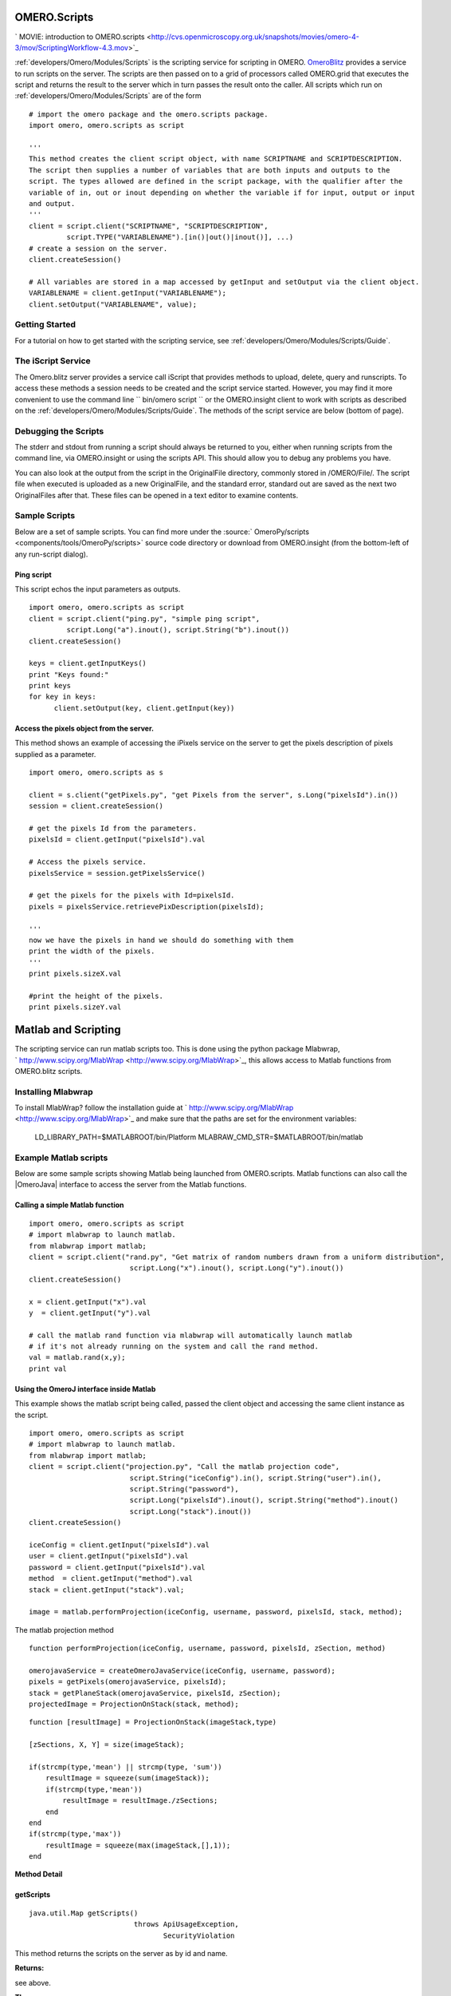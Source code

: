 .. _developers/Omero/Modules/Scripts:

OMERO.Scripts
=============

.. contents:

` MOVIE: introduction to
OMERO.scripts <http://cvs.openmicroscopy.org.uk/snapshots/movies/omero-4-3/mov/ScriptingWorkflow-4.3.mov>`_

:ref:`developers/Omero/Modules/Scripts` is the scripting service for scripting in OMERO.
`OmeroBlitz </ome/wiki/OmeroBlitz>`_ provides a service to run scripts
on the server. The scripts are then passed on to a grid of processors
called OMERO.grid that executes the script and returns the result to the
server which in turn passes the result onto the caller. All scripts
which run on :ref:`developers/Omero/Modules/Scripts` are of the form

::

    # import the omero package and the omero.scripts package.
    import omero, omero.scripts as script

    '''
    This method creates the client script object, with name SCRIPTNAME and SCRIPTDESCRIPTION.
    The script then supplies a number of variables that are both inputs and outputs to the 
    script. The types allowed are defined in the script package, with the qualifier after the 
    variable of in, out or inout depending on whether the variable if for input, output or input
    and output.
    '''  
    client = script.client("SCRIPTNAME", "SCRIPTDESCRIPTION", 
             script.TYPE("VARIABLENAME").[in()|out()|inout()], ...)
    # create a session on the server.
    client.createSession()

    # All variables are stored in a map accessed by getInput and setOutput via the client object.
    VARIABLENAME = client.getInput("VARIABLENAME");
    client.setOutput("VARIABLENAME", value);

Getting Started
---------------

For a tutorial on how to get started with the scripting service, see
:ref:`developers/Omero/Modules/Scripts/Guide`.

The iScript Service
-------------------

The Omero.blitz server provides a service call iScript that provides
methods to upload, delete, query and runscripts. To access these methods
a session needs to be created and the script service started. However,
you may find it more convenient to use the command line
`` bin/omero script `` or the OMERO.insight client to work with scripts
as described on the :ref:`developers/Omero/Modules/Scripts/Guide`.
The methods of the script service are below (bottom of page).

Debugging the Scripts
---------------------

The stderr and stdout from running a script should always be returned to
you, either when running scripts from the command line, via
OMERO.insight or using the scripts API. This should allow you to debug
any problems you have.

You can also look at the output from the script in the OriginalFile
directory, commonly stored in /OMERO/File/. The script file when
executed is uploaded as a new OriginalFile, and the standard error,
standard out are saved as the next two OriginalFiles after that. These
files can be opened in a text editor to examine contents.

Sample Scripts
--------------

Below are a set of sample scripts. You can find more under the
:source:` OmeroPy/scripts <components/tools/OmeroPy/scripts>`
source code directory or download from OMERO.insight (from the
bottom-left of any run-script dialog).

Ping script
~~~~~~~~~~~

This script echos the input parameters as outputs.

::

    import omero, omero.scripts as script
    client = script.client("ping.py", "simple ping script", 
             script.Long("a").inout(), script.String("b").inout())
    client.createSession()

    keys = client.getInputKeys()
    print "Keys found:"
    print keys
    for key in keys:
          client.setOutput(key, client.getInput(key))

Access the pixels object from the server.
~~~~~~~~~~~~~~~~~~~~~~~~~~~~~~~~~~~~~~~~~

This method shows an example of accessing the iPixels service on the
server to get the pixels description of pixels supplied as a parameter.

::

    import omero, omero.scripts as s

    client = s.client("getPixels.py", "get Pixels from the server", s.Long("pixelsId").in())
    session = client.createSession()

    # get the pixels Id from the parameters.
    pixelsId = client.getInput("pixelsId").val

    # Access the pixels service. 
    pixelsService = session.getPixelsService()

    # get the pixels for the pixels with Id=pixelsId.
    pixels = pixelsService.retrievePixDescription(pixelsId);

    '''
    now we have the pixels in hand we should do something with them
    print the width of the pixels. 
    '''
    print pixels.sizeX.val

    #print the height of the pixels.
    print pixels.sizeY.val

Matlab and Scripting
====================

The scripting service can run matlab scripts too. This is done using the
python package Mlabwrap,
` http://www.scipy.org/MlabWrap <http://www.scipy.org/MlabWrap>`_, this
allows access to Matlab functions from OMERO.blitz scripts.

Installing Mlabwrap
-------------------

To install MlabWrap? follow the installation guide at
` http://www.scipy.org/MlabWrap <http://www.scipy.org/MlabWrap>`_ and
make sure that the paths are set for the environment variables:
 LD\_LIBRARY\_PATH=$MATLABROOT/bin/Platform
 MLABRAW\_CMD\_STR=$MATLABROOT/bin/matlab

Example Matlab scripts
----------------------

Below are some sample scripts showing Matlab being launched from
OMERO.scripts. Matlab functions can also call the |OmeroJava| 
interface to access the server from
the Matlab functions.

Calling a simple Matlab function
~~~~~~~~~~~~~~~~~~~~~~~~~~~~~~~~

::

    import omero, omero.scripts as script
    # import mlabwrap to launch matlab.
    from mlabwrap import matlab;  
    client = script.client("rand.py", "Get matrix of random numbers drawn from a uniform distribution",  
                            script.Long("x").inout(), script.Long("y").inout())
    client.createSession()

    x = client.getInput("x").val
    y  = client.getInput("y").val

    # call the matlab rand function via mlabwrap will automatically launch matlab 
    # if it's not already running on the system and call the rand method.
    val = matlab.rand(x,y);
    print val

Using the OmeroJ interface inside Matlab
~~~~~~~~~~~~~~~~~~~~~~~~~~~~~~~~~~~~~~~~

This example shows the matlab script being called, passed the client
object and accessing the same client instance as the script.

::

    import omero, omero.scripts as script
    # import mlabwrap to launch matlab.
    from mlabwrap import matlab;  
    client = script.client("projection.py", "Call the matlab projection code",  
                            script.String("iceConfig").in(), script.String("user").in(),
                            script.String("password"),
                            script.Long("pixelsId").inout(), script.String("method").inout()
                            script.Long("stack").inout())
    client.createSession()

    iceConfig = client.getInput("pixelsId").val
    user = client.getInput("pixelsId").val
    password = client.getInput("pixelsId").val
    method  = client.getInput("method").val
    stack = client.getInput("stack").val;

    image = matlab.performProjection(iceConfig, username, password, pixelsId, stack, method);

The matlab projection method

::

    function performProjection(iceConfig, username, password, pixelsId, zSection, method)

    omerojavaService = createOmeroJavaService(iceConfig, username, password);
    pixels = getPixels(omerojavaService, pixelsId);
    stack = getPlaneStack(omerojavaService, pixelsId, zSection);
    projectedImage = ProjectionOnStack(stack, method);

::

    function [resultImage] = ProjectionOnStack(imageStack,type)

    [zSections, X, Y] = size(imageStack);

    if(strcmp(type,'mean') || strcmp(type, 'sum'))
        resultImage = squeeze(sum(imageStack));
        if(strcmp(type,'mean'))
            resultImage = resultImage./zSections;
        end
    end
    if(strcmp(type,'max'))
        resultImage = squeeze(max(imageStack,[],1));
    end

**Method Detail**

getScripts
~~~~~~~~~~

::

    java.util.Map getScripts()
                             throws ApiUsageException,
                                    SecurityViolation

This method returns the scripts on the server as by id and name.

**Returns:**

see above.

**Throws:**

``ApiUsageException``

``SecurityViolation``

--------------

deleteScript
~~~~~~~~~~~~

::

    void deleteScript(long id)
                      throws ApiUsageException,
                             SecurityViolation

Delete the script on the server with id.

**Parameters:**

``id`` - Id of the script to delete.

**Throws:**

``ApiUsageException``

``SecurityViolation``

--------------

getScriptID
~~~~~~~~~~~

::

    long getScriptID(java.lang.String scriptName)
                     throws ApiUsageException,
                            SecurityViolation

Get the id of the script with name, scriptName, the script service
ensures that all script names are unique.

**Parameters:**

``scriptName`` - The name of the script.

**Returns:**

see above.

**Throws:**

``ApiUsageException``

``SecurityViolation``

--------------

uploadScript
~~~~~~~~~~~~

::

    long uploadScript(java.lang.String script)
                      throws ApiUsageException,
                             SecurityViolation

Upload the script to the server and get the id. This method checks that
a script with that names does not exist and that the script has
parameters.

**Parameters:**

``script`` - see above.

**Returns:**

The new id of the script.

**Throws:**

``ApiUsageException``

``SecurityViolation``

--------------

getScript
~~~~~~~~~

::

    java.lang.String getScript(long id)
                               throws ApiUsageException

Get the script from the server with id.

**Parameters:**

``id`` - see above.

**Returns:**

see above.

**Throws:**

``ApiUsageException``

--------------

getParams
~~~~~~~~~

::

    java.util.Map getParams(long id)
                            throws ApiUsageException

Get the parameters that the script takes. This is a key-value pair map,
the key being the variable name, and the value the type of the variable.

**Parameters:**

``id`` - see above.

**Returns:**

see above.

**Throws:**

``ApiUsageException``

--------------

runScript
~~~~~~~~~

::

    java.util.Map runScript(long id,
                            java.util.Map paramMap)
                            throws ApiUsageException,
                                   SecurityViolation

Run the script on the server with id, and using the parameters,
paramMap. The server checks that all the parameters expected by the
script are supplied in the paramMap and that their types match. Once
executed the script then returns a resultMap which is a key-value pair
map, the key being the result variable name and the value being the
value of the variable.

**Parameters:**

``id`` - see above.

``paramMap`` - see above.

**Returns:**

see above.

**Throws:**

``ApiUsageException``

``SecurityViolation``
